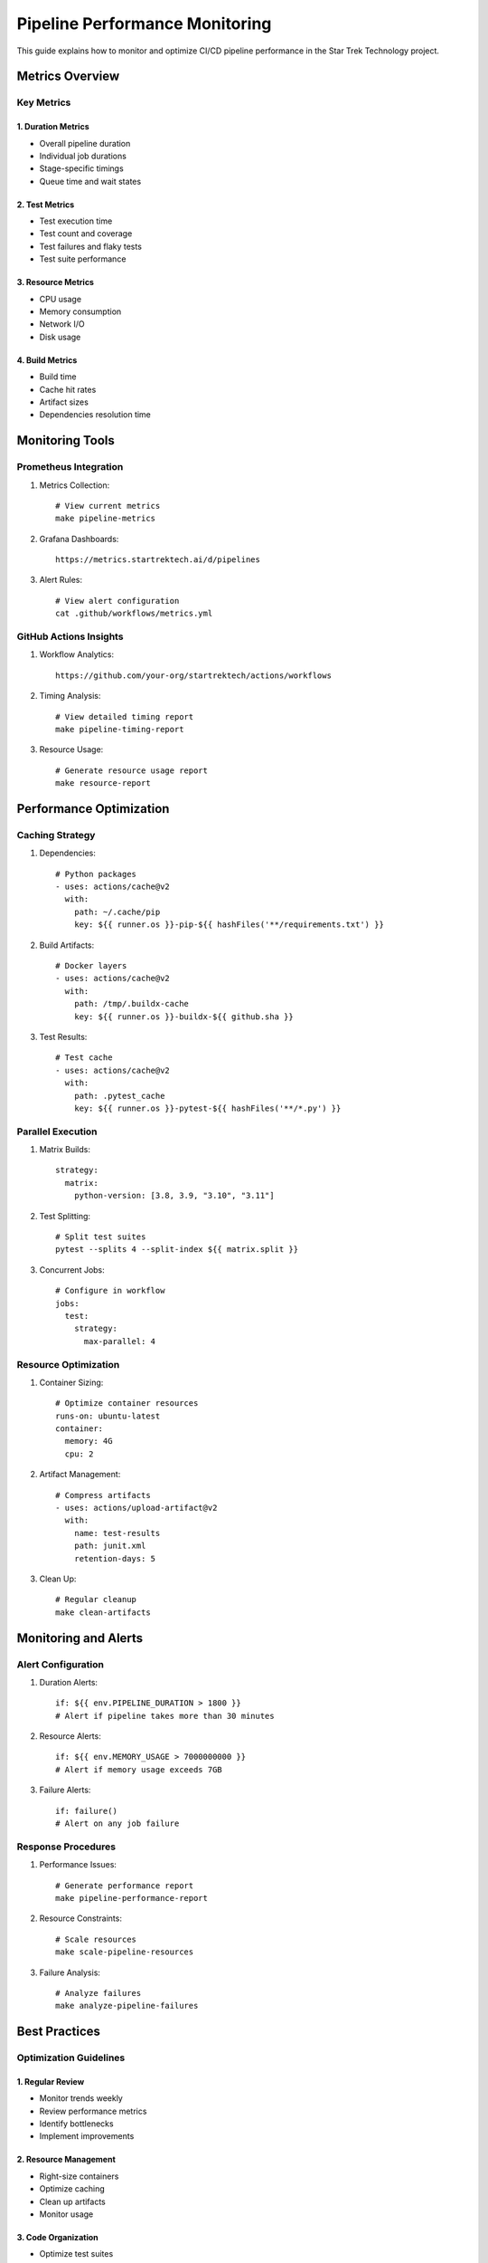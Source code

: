 Pipeline Performance Monitoring
===========================

This guide explains how to monitor and optimize CI/CD pipeline performance in the Star Trek Technology project.

Metrics Overview
--------------

Key Metrics
^^^^^^^^^

1. Duration Metrics
"""""""""""""""""
* Overall pipeline duration
* Individual job durations
* Stage-specific timings
* Queue time and wait states

2. Test Metrics
"""""""""""""
* Test execution time
* Test count and coverage
* Test failures and flaky tests
* Test suite performance

3. Resource Metrics
""""""""""""""""
* CPU usage
* Memory consumption
* Network I/O
* Disk usage

4. Build Metrics
"""""""""""""
* Build time
* Cache hit rates
* Artifact sizes
* Dependencies resolution time

Monitoring Tools
-------------

Prometheus Integration
^^^^^^^^^^^^^^^^^^

1. Metrics Collection::

    # View current metrics
    make pipeline-metrics

2. Grafana Dashboards::

    https://metrics.startrektech.ai/d/pipelines

3. Alert Rules::

    # View alert configuration
    cat .github/workflows/metrics.yml

GitHub Actions Insights
^^^^^^^^^^^^^^^^^^^

1. Workflow Analytics::

    https://github.com/your-org/startrektech/actions/workflows

2. Timing Analysis::

    # View detailed timing report
    make pipeline-timing-report

3. Resource Usage::

    # Generate resource usage report
    make resource-report

Performance Optimization
---------------------

Caching Strategy
^^^^^^^^^^^^^

1. Dependencies::

    # Python packages
    - uses: actions/cache@v2
      with:
        path: ~/.cache/pip
        key: ${{ runner.os }}-pip-${{ hashFiles('**/requirements.txt') }}

2. Build Artifacts::

    # Docker layers
    - uses: actions/cache@v2
      with:
        path: /tmp/.buildx-cache
        key: ${{ runner.os }}-buildx-${{ github.sha }}

3. Test Results::

    # Test cache
    - uses: actions/cache@v2
      with:
        path: .pytest_cache
        key: ${{ runner.os }}-pytest-${{ hashFiles('**/*.py') }}

Parallel Execution
^^^^^^^^^^^^^^^

1. Matrix Builds::

    strategy:
      matrix:
        python-version: [3.8, 3.9, "3.10", "3.11"]

2. Test Splitting::

    # Split test suites
    pytest --splits 4 --split-index ${{ matrix.split }}

3. Concurrent Jobs::

    # Configure in workflow
    jobs:
      test:
        strategy:
          max-parallel: 4

Resource Optimization
^^^^^^^^^^^^^^^^^

1. Container Sizing::

    # Optimize container resources
    runs-on: ubuntu-latest
    container:
      memory: 4G
      cpu: 2

2. Artifact Management::

    # Compress artifacts
    - uses: actions/upload-artifact@v2
      with:
        name: test-results
        path: junit.xml
        retention-days: 5

3. Clean Up::

    # Regular cleanup
    make clean-artifacts

Monitoring and Alerts
------------------

Alert Configuration
^^^^^^^^^^^^^^^^

1. Duration Alerts::

    if: ${{ env.PIPELINE_DURATION > 1800 }}
    # Alert if pipeline takes more than 30 minutes

2. Resource Alerts::

    if: ${{ env.MEMORY_USAGE > 7000000000 }}
    # Alert if memory usage exceeds 7GB

3. Failure Alerts::

    if: failure()
    # Alert on any job failure

Response Procedures
^^^^^^^^^^^^^^^

1. Performance Issues::

    # Generate performance report
    make pipeline-performance-report

2. Resource Constraints::

    # Scale resources
    make scale-pipeline-resources

3. Failure Analysis::

    # Analyze failures
    make analyze-pipeline-failures

Best Practices
------------

Optimization Guidelines
^^^^^^^^^^^^^^^^^^^

1. Regular Review
"""""""""""""""
* Monitor trends weekly
* Review performance metrics
* Identify bottlenecks
* Implement improvements

2. Resource Management
"""""""""""""""""""
* Right-size containers
* Optimize caching
* Clean up artifacts
* Monitor usage

3. Code Organization
"""""""""""""""""
* Optimize test suites
* Efficient dependency management
* Clean build processes
* Regular maintenance

Troubleshooting
------------

Common Issues
^^^^^^^^^^

1. Slow Pipelines::

    # Check timing breakdown
    make pipeline-timing-analysis

2. Resource Exhaustion::

    # Monitor resource usage
    make resource-monitoring

3. Cache Issues::

    # Verify cache effectiveness
    make cache-analysis

Getting Help
^^^^^^^^^^

1. Documentation::

    make serve-docs
    # Navigate to Pipeline Metrics section

2. Support::

    #pipeline-support on Slack

3. Reports::

    make generate-pipeline-report
    # View detailed analysis

